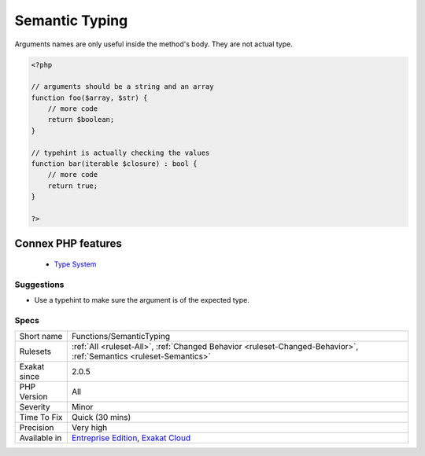 .. _functions-semantictyping:


.. _semantic-typing:

Semantic Typing
+++++++++++++++

.. meta::
	:description:
		Semantic Typing: Arguments names are only useful inside the method's body.
	:twitter:card: summary_large_image
	:twitter:site: @exakat
	:twitter:title: Semantic Typing
	:twitter:description: Semantic Typing: Arguments names are only useful inside the method's body
	:twitter:creator: @exakat
	:twitter:image:src: https://www.exakat.io/wp-content/uploads/2020/06/logo-exakat.png
	:og:image: https://www.exakat.io/wp-content/uploads/2020/06/logo-exakat.png
	:og:title: Semantic Typing
	:og:type: article
	:og:description: Arguments names are only useful inside the method's body
	:og:url: https://exakat.readthedocs.io/en/latest/Reference/Rules/Semantic Typing.html
	:og:locale: en

.. raw:: html


	<script type="application/ld+json">{"@context":"https:\/\/schema.org","@graph":[{"@type":"WebPage","@id":"https:\/\/php-tips.readthedocs.io\/en\/latest\/Reference\/Rules\/Functions\/SemanticTyping.html","url":"https:\/\/php-tips.readthedocs.io\/en\/latest\/Reference\/Rules\/Functions\/SemanticTyping.html","name":"Semantic Typing","isPartOf":{"@id":"https:\/\/www.exakat.io\/"},"datePublished":"Fri, 10 Jan 2025 09:46:18 +0000","dateModified":"Fri, 10 Jan 2025 09:46:18 +0000","description":"Arguments names are only useful inside the method's body","inLanguage":"en-US","potentialAction":[{"@type":"ReadAction","target":["https:\/\/exakat.readthedocs.io\/en\/latest\/Semantic Typing.html"]}]},{"@type":"WebSite","@id":"https:\/\/www.exakat.io\/","url":"https:\/\/www.exakat.io\/","name":"Exakat","description":"Smart PHP static analysis","inLanguage":"en-US"}]}</script>

Arguments names are only useful inside the method's body. They are not actual type.

.. code-block:: php
   
   <?php
   
   // arguments should be a string and an array
   function foo($array, $str) {
       // more code
       return $boolean;
   }
   
   // typehint is actually checking the values
   function bar(iterable $closure) : bool {
       // more code
       return true;
   }
   
   ?>
Connex PHP features
-------------------

  + `Type System <https://php-dictionary.readthedocs.io/en/latest/dictionary/typehint.ini.html>`_


Suggestions
___________

* Use a typehint to make sure the argument is of the expected type.




Specs
_____

+--------------+-------------------------------------------------------------------------------------------------------------------------+
| Short name   | Functions/SemanticTyping                                                                                                |
+--------------+-------------------------------------------------------------------------------------------------------------------------+
| Rulesets     | :ref:`All <ruleset-All>`, :ref:`Changed Behavior <ruleset-Changed-Behavior>`, :ref:`Semantics <ruleset-Semantics>`      |
+--------------+-------------------------------------------------------------------------------------------------------------------------+
| Exakat since | 2.0.5                                                                                                                   |
+--------------+-------------------------------------------------------------------------------------------------------------------------+
| PHP Version  | All                                                                                                                     |
+--------------+-------------------------------------------------------------------------------------------------------------------------+
| Severity     | Minor                                                                                                                   |
+--------------+-------------------------------------------------------------------------------------------------------------------------+
| Time To Fix  | Quick (30 mins)                                                                                                         |
+--------------+-------------------------------------------------------------------------------------------------------------------------+
| Precision    | Very high                                                                                                               |
+--------------+-------------------------------------------------------------------------------------------------------------------------+
| Available in | `Entreprise Edition <https://www.exakat.io/entreprise-edition>`_, `Exakat Cloud <https://www.exakat.io/exakat-cloud/>`_ |
+--------------+-------------------------------------------------------------------------------------------------------------------------+


